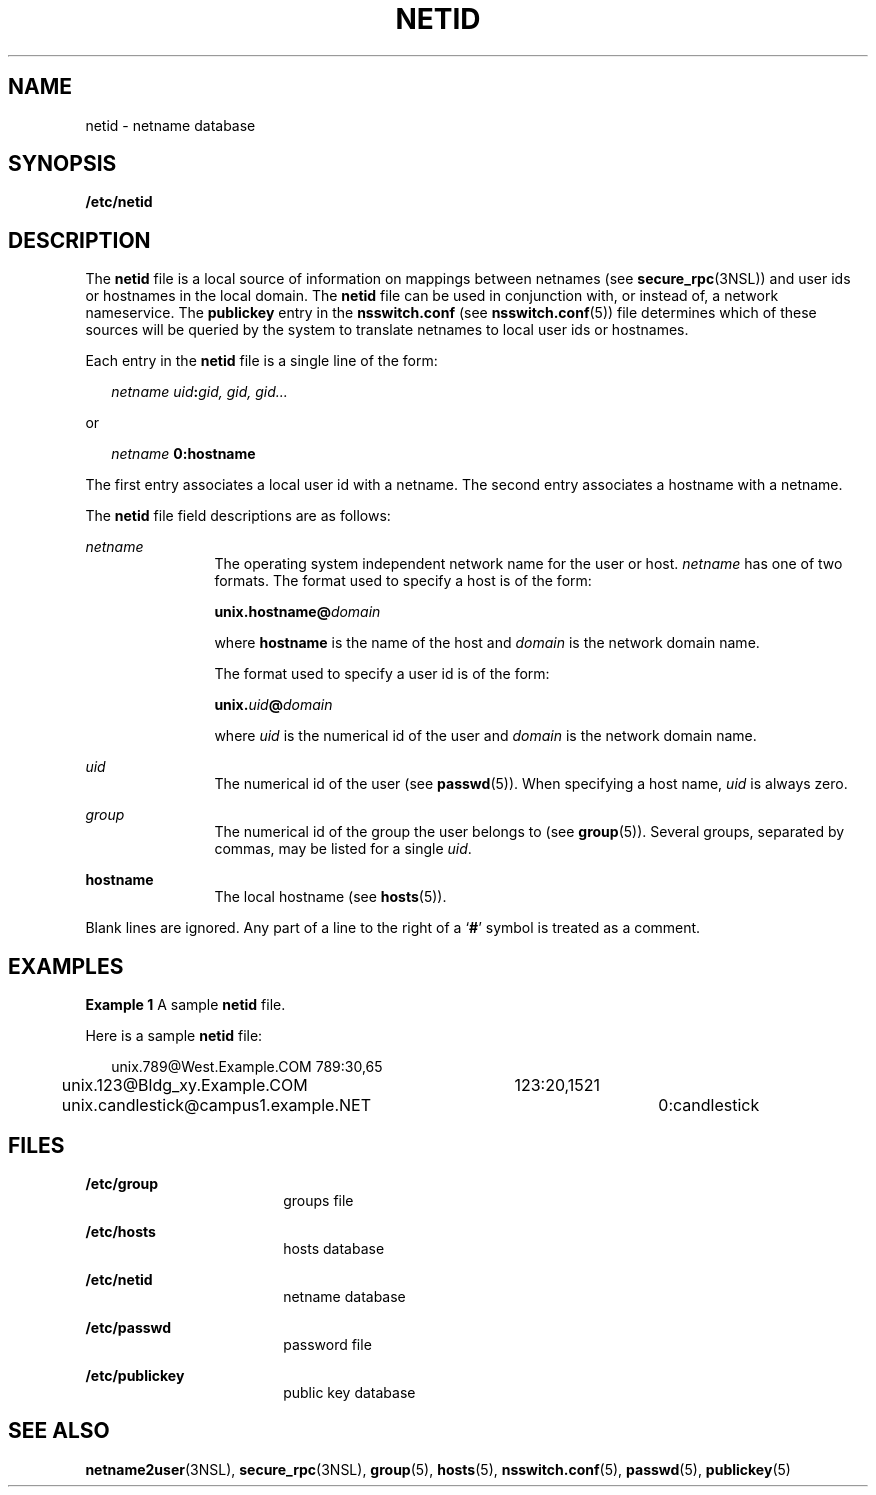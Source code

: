 '\" te
.\" Copyright (c) 1994, Sun Microsystems, Inc. All Rights Reserved.
.\" Copyright 1989 AT&T
.\" The contents of this file are subject to the terms of the Common Development and Distribution License (the "License").  You may not use this file except in compliance with the License.
.\" You can obtain a copy of the license at usr/src/OPENSOLARIS.LICENSE or http://www.opensolaris.org/os/licensing.  See the License for the specific language governing permissions and limitations under the License.
.\" When distributing Covered Code, include this CDDL HEADER in each file and include the License file at usr/src/OPENSOLARIS.LICENSE.  If applicable, add the following below this CDDL HEADER, with the fields enclosed by brackets "[]" replaced with your own identifying information: Portions Copyright [yyyy] [name of copyright owner]
.TH NETID 5 "November 22, 2021"
.SH NAME
netid \- netname database
.SH SYNOPSIS
.nf
\fB/etc/netid\fR
.fi

.SH DESCRIPTION
The \fBnetid\fR file is a local source of information on mappings between
netnames (see \fBsecure_rpc\fR(3NSL)) and user ids or hostnames in the local
domain. The \fBnetid\fR file can be used in conjunction with, or instead of,
a network nameservice. The \fBpublickey\fR entry in
the \fBnsswitch.conf\fR (see \fBnsswitch.conf\fR(5)) file determines which of
these sources will be queried by the system to translate netnames to local user
ids or hostnames.
.sp
.LP
Each entry in the \fBnetid\fR file is a single line of the form:
.sp
.in +2
.nf
\fInetname uid\fR\fB:\fR\fIgid, gid, gid\|.\|.\|.\fR
.fi
.in -2
.sp

.sp
.LP
or
.sp
.in +2
.nf
\fInetname\fR \fB      0:\fR\fBhostname\fR
.fi
.in -2
.sp

.sp
.LP
The first entry associates a local user id with a netname. The second entry
associates a hostname with a netname.
.sp
.LP
The  \fBnetid\fR file field descriptions are as follows:
.sp
.ne 2
.na
\fB\fInetname\fR\fR
.ad
.RS 12n
The operating system independent network name for the user or host.
\fInetname\fR has one of two formats. The format used to specify a host is of
the form:
.sp
\fBunix.\fR\fBhostname\fR\fB@\fR\fIdomain\fR
.sp
where \fBhostname\fR is the name of the host and \fIdomain\fR is the network
domain name.
.sp
The format used to specify a user id is of the form:
.sp
\fBunix.\fR\fIuid\fR\fB@\fR\fIdomain\fR
.sp
where \fIuid\fR is the numerical id of the user and \fIdomain\fR is the network
domain name.
.RE

.sp
.ne 2
.na
\fB\fIuid\fR\fR
.ad
.RS 12n
The numerical id of the user (see \fBpasswd\fR(5)). When specifying a host
name, \fIuid\fR is always zero.
.RE

.sp
.ne 2
.na
\fB\fIgroup\fR\fR
.ad
.RS 12n
The numerical id of the group the user belongs to (see \fBgroup\fR(5)).
Several groups, separated by commas, may be listed for a single \fIuid\fR.
.RE

.sp
.ne 2
.na
\fB\fBhostname\fR\fR
.ad
.RS 12n
The local hostname (see \fBhosts\fR(5)).
.RE

.sp
.LP
Blank lines are ignored. Any part of a line to the right of a `\fB#\fR' symbol
is treated as a comment.
.SH EXAMPLES
\fBExample 1 \fRA sample \fBnetid\fR file.
.sp
.LP
Here is a sample \fBnetid\fR file:

.sp
.in +2
.nf
unix.789@West.Example.COM	789:30,65
unix.123@Bldg_xy.Example.COM	123:20,1521
unix.candlestick@campus1.example.NET	0:candlestick
.fi
.in -2
.sp

.SH FILES
.ne 2
.na
\fB\fB/etc/group\fR\fR
.ad
.RS 18n
groups file
.RE

.sp
.ne 2
.na
\fB\fB/etc/hosts\fR\fR
.ad
.RS 18n
hosts database
.RE

.sp
.ne 2
.na
\fB\fB/etc/netid\fR\fR
.ad
.RS 18n
netname database
.RE

.sp
.ne 2
.na
\fB\fB/etc/passwd\fR\fR
.ad
.RS 18n
password file
.RE

.sp
.ne 2
.na
\fB\fB/etc/publickey\fR\fR
.ad
.RS 18n
public key database
.RE

.SH SEE ALSO
.BR netname2user (3NSL),
.BR secure_rpc (3NSL),
.BR group (5),
.BR hosts (5),
.BR nsswitch.conf (5),
.BR passwd (5),
.BR publickey (5)
